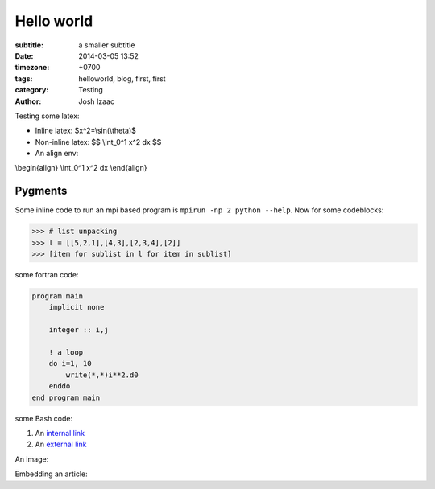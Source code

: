 Hello world
##############

:subtitle: a smaller subtitle
:date: 2014-03-05 13:52
:timezone: +0700
:tags: helloworld, blog, first, first
:category: Testing
:author: Josh Izaac

Testing some latex:

* Inline latex: $x^2=\\sin(\\theta)$
* Non-inline latex: $$ \\int_0^1 x^2 dx $$
* An align env:

\\begin{align}
\\int_0^1 x^2 dx
\\end{align}

Pygments
=========

Some inline code to run an mpi based program is ``mpirun -np 2 python --help``. Now for some codeblocks:

.. code-block:: python

    >>> # list unpacking
    >>> l = [[5,2,1],[4,3],[2,3,4],[2]]
    >>> [item for sublist in l for item in sublist]


some fortran code:

.. code-block:: fortran

    program main
        implicit none

        integer :: i,j

        ! a loop
        do i=1, 10
            write(*,*)i**2.d0
        enddo
    end program main


some Bash code:

.. code-block:: bash
    :linenos: inline

    fd = ($(echo *.py))
    for i in {1..10};
    do;
    echo $i;
    done

#. An `internal link <{filename}/pages/about.rst>`_
#. An `external link <http://bbc.com/news>`_


An image:

.. embedly-card:: https://lh5.googleusercontent.com/n7iY8f5n8qJcZraH3bvRJdpdZiYlsT_wU5ZZznpKIxHU=w1351-h901-no
    :card-chrome: 0

.. embedly-card:: https://plus.google.com/photos/107452285898786120113/albums/5964705002702996625

Embedding an article:

.. embedly-card:: http://physics.stackexchange.com/questions/5265/cooling-a-cup-of-coffee-with-help-of-a-spoon
    :card-chrome: 0
